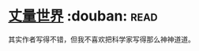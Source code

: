 * [[https://book.douban.com/subject/26320883/][丈量世界]]    :douban::read:
其实作者写得不错，但我不喜欢把科学家写得那么神神道道。
